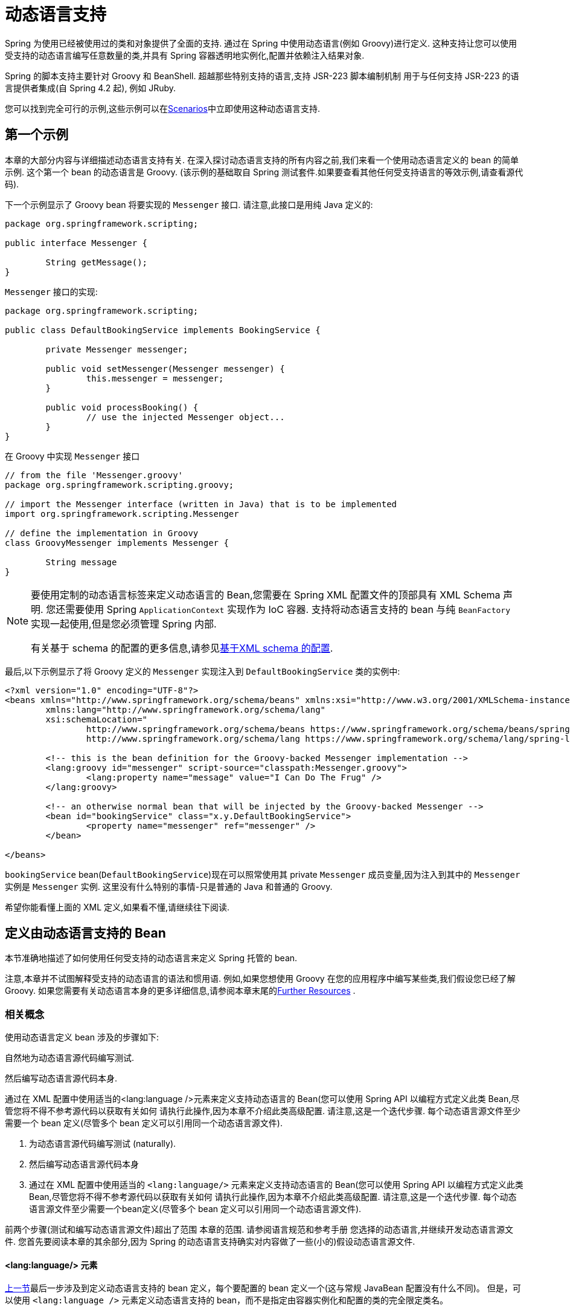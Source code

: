 [[dynamic-language]]
= 动态语言支持

Spring 为使用已经被使用过的类和对象提供了全面的支持. 通过在 Spring 中使用动态语言(例如 Groovy)进行定义. 这种支持让您可以使用受支持的动态语言编写任意数量的类,并具有 Spring 容器透明地实例化,配置并依赖注入结果对象.

Spring 的脚本支持主要针对 Groovy 和 BeanShell. 超越那些特别支持的语言,支持 JSR-223 脚本编制机制 用于与任何支持 JSR-223 的语言提供者集成(自 Spring 4.2 起), 例如 JRuby.

您可以找到完全可行的示例,这些示例可以在<<dynamic-language-scenarios>>中立即使用这种动态语言支持.

[[dynamic-language-a-first-example]]
== 第一个示例

本章的大部分内容与详细描述动态语言支持有关. 在深入探讨动态语言支持的所有内容之前,我们来看一个使用动态语言定义的 bean 的简单示例. 这个第一个 bean 的动态语言是 Groovy. (该示例的基础取自 Spring 测试套件.如果要查看其他任何受支持语言的等效示例,请查看源代码).

下一个示例显示了 Groovy bean 将要实现的 `Messenger` 接口. 请注意,此接口是用纯 Java 定义的:

[source,groovy,indent=0,subs="verbatim,quotes"]
----
	package org.springframework.scripting;

	public interface Messenger {

		String getMessage();
	}
----

`Messenger` 接口的实现:

[source,java,indent=0,subs="verbatim,quotes"]
----
	package org.springframework.scripting;

	public class DefaultBookingService implements BookingService {

		private Messenger messenger;

		public void setMessenger(Messenger messenger) {
			this.messenger = messenger;
		}

		public void processBooking() {
			// use the injected Messenger object...
		}
	}
----

在 Groovy 中实现 `Messenger` 接口

[source,groovy,indent=0,subs="verbatim,quotes"]
----
	// from the file 'Messenger.groovy'
	package org.springframework.scripting.groovy;

	// import the Messenger interface (written in Java) that is to be implemented
	import org.springframework.scripting.Messenger

	// define the implementation in Groovy
	class GroovyMessenger implements Messenger {

		String message
	}
----

[NOTE]
====
要使用定制的动态语言标签来定义动态语言的 Bean,您需要在 Spring XML 配置文件的顶部具有 XML Schema 声明. 您还需要使用 Spring `ApplicationContext` 实现作为 IoC 容器. 支持将动态语言支持的 bean 与纯 `BeanFactory` 实现一起使用,但是您必须管理 Spring 内部.

有关基于 schema 的配置的更多信息,请参见<<xsd-schemas-lang,基于XML schema 的配置>>.
====

最后,以下示例显示了将 Groovy 定义的 `Messenger` 实现注入到 `DefaultBookingService` 类的实例中:

[source,xml,indent=0,subs="verbatim,quotes"]
----
	<?xml version="1.0" encoding="UTF-8"?>
	<beans xmlns="http://www.springframework.org/schema/beans" xmlns:xsi="http://www.w3.org/2001/XMLSchema-instance"
		xmlns:lang="http://www.springframework.org/schema/lang"
		xsi:schemaLocation="
			http://www.springframework.org/schema/beans https://www.springframework.org/schema/beans/spring-beans.xsd
			http://www.springframework.org/schema/lang https://www.springframework.org/schema/lang/spring-lang.xsd">

		<!-- this is the bean definition for the Groovy-backed Messenger implementation -->
		<lang:groovy id="messenger" script-source="classpath:Messenger.groovy">
			<lang:property name="message" value="I Can Do The Frug" />
		</lang:groovy>

		<!-- an otherwise normal bean that will be injected by the Groovy-backed Messenger -->
		<bean id="bookingService" class="x.y.DefaultBookingService">
			<property name="messenger" ref="messenger" />
		</bean>

	</beans>
----

`bookingService` bean(`DefaultBookingService`)现在可以照常使用其 private `Messenger` 成员变量,因为注入到其中的 `Messenger` 实例是 `Messenger` 实例. 这里没有什么特别的事情-只是普通的 Java 和普通的 Groovy.

希望你能看懂上面的 XML 定义,如果看不懂,请继续往下阅读.

[[dynamic-language-beans]]
== 定义由动态语言支持的 Bean

本节准确地描述了如何使用任何受支持的动态语言来定义 Spring 托管的 bean.

注意,本章并不试图解释受支持的动态语言的语法和惯用语. 例如,如果您想使用 Groovy 在您的应用程序中编写某些类,我们假设您已经了解 Groovy. 如果您需要有关动态语言本身的更多详细信息,请参阅本章末尾的<<dynamic-language-resources>> .

[[dynamic-language-beans-concepts]]
=== 相关概念

使用动态语言定义 bean 涉及的步骤如下:

自然地为动态语言源代码编写测试.

然后编写动态语言源代码本身.

通过在 XML 配置中使用适当的<lang:language />元素来定义支持动态语言的 Bean(您可以使用 Spring API 以编程方式定义此类 Bean,尽管您将不得不参考源代码以获取有关如何 请执行此操作,因为本章不介绍此类高级配置. 请注意,这是一个迭代步骤. 每个动态语言源文件至少需要一个 bean 定义(尽管多个 bean 定义可以引用同一个动态语言源文件).

. 为动态语言源代码编写测试 (naturally).
. 然后编写动态语言源代码本身
. 通过在 XML 配置中使用适当的 `<lang:language/>` 元素来定义支持动态语言的 Bean(您可以使用 Spring API 以编程方式定义此类 Bean,尽管您将不得不参考源代码以获取有关如何 请执行此操作,因为本章不介绍此类高级配置. 请注意,这是一个迭代步骤. 每个动态语言源文件至少需要一个bean定义(尽管多个 bean 定义可以引用同一个动态语言源文件).

前两个步骤(测试和编写动态语言源文件)超出了范围 本章的范围. 请参阅语言规范和参考手册 您选择的动态语言,并继续开发动态语言源文件. 您首先要阅读本章的其余部分,因为 Spring 的动态语言支持确实对内容做了一些(小的)假设动态语言源文件.

[[dynamic-language-beans-concepts-xml-language-element]]
==== <lang:language/> 元素

<<dynamic-language-beans-concepts, 上一节>>最后一步涉及到定义动态语言支持的 bean 定义，每个要配置的 bean 定义一个(这与常规 JavaBean 配置没有什么不同)。 但是，可以使用 `<lang:language />` 元素定义动态语言支持的 bean，而不是指定由容器实例化和配置的类的完全限定类名。


每种支持的语言都有一个相对于的 `<lang:language/>` 元素:

* `<lang:groovy/>` (Groovy)
* `<lang:bsh/>` (BeanShell)
* `<lang:std/>` (JSR-223, e.g. with JRuby)

可用于配置的属性和子元素完全取决于定义该 bean 所使用的语言(本章稍后的特定于语言的部分对此进行了详细说明)。

[[dynamic-language-refreshable-beans]]
==== Refreshable Beans

Spring 对动态语言的支持(也许是唯一)最引人注目的功能之一就是 "`refreshable bean`" 特性。

可刷新的 bean 是动态语言支持的 bean。 通过少量配置，支持动态语言的 Bean 可以监视其源文件资源中的更改，然后在更改动态语言源文件时(例如，当您在 Windows 上编辑并保存对文件的更改时)重新加载自身文件系统)。

这使您可以将任何数量的动态语言源文件部署为应用程序的一部分，配置 Spring 容器以创建由动态语言源文件支持的 bean(使用本章中描述的机制)，以及(随后，随着需求的变化或其他一些变化) 外部因素起作用)编辑动态语言源文件，并使它们所做的任何更改都反映在更改后的动态语言源文件支持的 Bean 中。 无需关闭正在运行的应用程序(或在 Web 应用程序的情况下重新部署)。 如此修改的支持动态语言的 Bean 从更改后的动态语言源文件中获取了新的状态和逻辑。

NOTE: 此特性默认是关闭的.

现在我们来看一个例子，看看使用可刷新 bean 是多么容易。 要打开可刷新 bean 功能，必须在 bean 定义的 `<lang:language />` 元素上指定一个附加属性。 因此，如果我们坚持使用本章前面的<<dynamic-language-a-first-example, 示例>>，则以下示例显示了我们将在 Spring XML 配置中进行哪些更改以实现可刷新的 bean:

[source,xml,indent=0,subs="verbatim,quotes"]
----
	<beans>

		<!-- this bean is now 'refreshable' due to the presence of the 'refresh-check-delay' attribute -->
		<lang:groovy id="messenger"
				refresh-check-delay="5000" <!-- switches refreshing on with 5 seconds between checks -->
				script-source="classpath:Messenger.groovy">
			<lang:property name="message" value="I Can Do The Frug" />
		</lang:groovy>

		<bean id="bookingService" class="x.y.DefaultBookingService">
			<property name="messenger" ref="messenger" />
		</bean>

	</beans>
----

这确实是您要做的。 在 `messenger` Bean 定义上定义的 `refresh-check-delay` 属性是毫秒数，在该毫秒数之后，对基础动态语言源文件进行的任何更改都会刷新 Bean。 您可以通过为 `refresh-check-delay` 属性分配一个负值来关闭刷新行为。 请记住，默认情况下，刷新行为是禁用的。 如果您不希望刷新行为，则不要定义属性。

然后运行以下应用程序，则可以使用可刷新功能。 (请在下一段代码中使用 "`jumping-through-hoops-to-pause-the-execution`" 的恶作剧。)`System.in.read()` 调用仅存在，以便在您执行该程序时暂停执行。 (在这种情况下，开发人员)关闭并编辑基础动态语言源文件，以便在程序恢复执行时在由动态语言支持的 bean 上触发刷新。

以下清单显示了此示例应用程序:

[source,java,indent=0,subs="verbatim,quotes"]
----
	import org.springframework.context.ApplicationContext;
	import org.springframework.context.support.ClassPathXmlApplicationContext;
	import org.springframework.scripting.Messenger;

	public final class Boot {

		public static void main(final String[] args) throws Exception {
			ApplicationContext ctx = new ClassPathXmlApplicationContext("beans.xml");
			Messenger messenger = (Messenger) ctx.getBean("messenger");
			System.out.println(messenger.getMessage());
			// pause execution while I go off and make changes to the source file...
			System.in.read();
			System.out.println(messenger.getMessage());
		}
	}
----

然后，出于本示例的目的，假定必须更改对 `Messenger` 实现的 `getMessage()` 方法的所有调用，以使 message 用引号引起来。 以下清单显示了您(开发人员)在暂停程序执行时应对 `Messenger.groovy` 源文件进行的更改:

[source,groovy,indent=0,subs="verbatim,quotes"]
----
	package org.springframework.scripting

	class GroovyMessenger implements Messenger {

		private String message = "Bingo"

		public String getMessage() {
			// change the implementation to surround the message in quotes
			return "'" + this.message + "'"
		}

		public void setMessage(String message) {
			this.message = message
		}
	}
----

程序运行时，输入暂停之前的输出将为 `I Can Do The Frug`。 更改并保存对源文件的更改并恢复执行程序之后，在支持动态语言的 `Messenger` 实现上调用 `getMessage()` 方法的结果为 `'I Can Do The Frug'`(请注意包含其他内容-引号)。

如果更改发生在 `refresh-check-delay` 值的窗口内，则对脚本所做的更改不会触发刷新。 直到在支持动态语言的 Bean 上调用方法之前，实际上不会进行对脚本的更改。 只有在支持动态语言的 Bean 上调用方法时，它才会检查其基础脚本源是否已更改。 与刷新脚本有关的任何异常(例如遇到编译错误或发现脚本文件已被删除)都会导致致命异常传播到调用代码。

前面描述的可刷新 bean 行为不适用于使用 `<lang:inline-script/>` 元素表示法定义的动态语言源文件(请参阅<<dynamic-language-beans-inline>>)。 此外，它仅适用于实际上可以检测到基础源文件的更改的 Bean(例如，通过检查文件系统上存在的动态语言源文件的最后修改日期的代码)。

[[dynamic-language-beans-inline]]
==== Inline Dynamic Language Source Files

动态语言支持还可以直接嵌入在 Spring bean 定义中的动态语言源文件。 更具体地说，使用 `<lang:inline-script/>` 元素，您可以在 Spring 配置文件中立即定义动态语言源。 下面示例可以阐明内联脚本功能的工作方式:

[source,xml,indent=0,subs="verbatim,quotes"]
----
	<lang:groovy id="messenger">
		<lang:inline-script>

	package org.springframework.scripting.groovy;

	import org.springframework.scripting.Messenger

	class GroovyMessenger implements Messenger {
		String message
	}

		</lang:inline-script>
		<lang:property name="message" value="I Can Do The Frug" />
	</lang:groovy>
----

如果将有关在 Spring 配置文件中定义动态语言源是否是一种好习惯的问题放在一边，在某些情况下， `<lang:inline-script/>` 元素可能会有用。 例如，我们可能想将 Spring Validator 实现快速添加到 Spring MVC Controller。 这只是使用嵌入式源代码的工作。 (有关此类示例，请参见<<dynamic-language-scenarios-validators>>。)

[[dynamic-language-beans-ctor-injection]]
==== 在动态语言支持的 Bean 的上下文中了解构造函数注入

关于 Spring 的动态语言支持，有一件非常重要的事情要注意。 也就是说，您不能(当前)向动态语言支持的 bean 提供构造函数参数(因此，构造函数注入不适用于动态语言支持的 bean)。 为了使对构造函数和属性的特殊处理 100％ 清晰，以下代码和配置的混合将不起作用:

.An approach that cannot work
[source,groovy,indent=0,subs="verbatim,quotes"]
----
	// from the file 'Messenger.groovy'
	package org.springframework.scripting.groovy;

	import org.springframework.scripting.Messenger

	class GroovyMessenger implements Messenger {

		GroovyMessenger() {}

		// this constructor is not available for Constructor Injection
		GroovyMessenger(String message) {
			this.message = message;
		}

		String message

		String anotherMessage
	}
----

[source,xml,indent=0,subs="verbatim,quotes"]
----
	<lang:groovy id="badMessenger"
		script-source="classpath:Messenger.groovy">
		<!-- this next constructor argument will not be injected into the GroovyMessenger -->
		<!-- in fact, this isn't even allowed according to the schema -->
		<constructor-arg value="This will not work" />

		<!-- only property values are injected into the dynamic-language-backed object -->
		<lang:property name="anotherMessage" value="Passed straight through to the dynamic-language-backed object" />

	</lang>
----

在实践中，这种限制并不像它最初出现的那样重要，因为 setter 注入是绝大多数开发人员所偏爱的注入方式(我们将讨论是否对另一天来说是一件好事)。

[[dynamic-language-beans-groovy]]
=== Groovy Beans

本节描述了如何在 Spring 中使用 Groovy 中定义的 bean。

Groovy 主页包含以下描述:

"`Groovy is an agile dynamic language for the Java 2 Platform that has many of the
features that people like so much in languages like Python, Ruby and Smalltalk, making
them available to Java developers using a Java-like syntax.`"

如果您从上至下直接阅读了本章，那么您已经看到了 Groovy 动态语言支持的 bean 的 <<dynamic-language-a-first-example, 示例>>。 现在考虑另一个示例(再次使用 Spring 测试套件中的示例):

[source,java,indent=0,subs="verbatim,quotes"]
----
	package org.springframework.scripting;

	public interface Calculator {

		int add(int x, int y);
	}
----

以下实例使用 Groovy 实现了 `Calculator` 接口:

[source,groovy,indent=0,subs="verbatim,quotes"]
----
	// from the file 'calculator.groovy'
	package org.springframework.scripting.groovy

	class GroovyCalculator implements Calculator {

		int add(int x, int y) {
			x + y
		}
	}
----

以下 bean 定义使用 Groovy 中定义的 calculator:

[source,xml,indent=0,subs="verbatim,quotes"]
----
	<!-- from the file 'beans.xml' -->
	<beans>
		<lang:groovy id="calculator" script-source="classpath:calculator.groovy"/>
	</beans>
----

最后，应用程序将执行上述配置:

[source,java,indent=0,subs="verbatim,quotes"]
----
	package org.springframework.scripting;

	import org.springframework.context.ApplicationContext;
	import org.springframework.context.support.ClassPathXmlApplicationContext;

	public class Main {

		public static void main(String[] args) {
			ApplicationContext ctx = new ClassPathXmlApplicationContext("beans.xml");
			Calculator calc = ctx.getBean("calculator", Calculator.class);
			System.out.println(calc.add(2, 8));
		}
	}
----

运行上述程序得到的结果是 `10`(很正常)。(有关更多有趣的示例，请参见<<dynamic-language-scenarios>>以获得更复杂的示例，或参见本章后面的示例场景)。

每个 Groovy 源文件中定义的类不得超过一个。 尽管这在 Groovy 中是完全合法的，但(可以说)这是一种不好的做法。 为了采用一致的方法，您(在 Spring 小组看来)应该遵守每个源文件一个 (public) 类的标准 Java 约定。

[[dynamic-language-beans-groovy-customizer]]
==== 通过使用回调自定义 Groovy 对象

`GroovyObjectCustomizer` 接口是一个回调，您可以将其他创建逻辑挂接到创建 Groovy 支持的 bean 的过程中。 例如，此接口的实现可以调用任何必需的初始化方法，设置一些默认属性值或指定自定义 `MetaClass`。 以下清单显示了 `GroovyObjectCustomizer` 接口定义:

[source,java,indent=0,subs="verbatim,quotes"]
----
	public interface GroovyObjectCustomizer {

		void customize(GroovyObject goo);
	}
----

Spring 框架实例化您的 Groovy 支持的 bean 的实例，然后将创建的 `GroovyObject` 传递到指定的 `GroovyObjectCustomizer`(如果已定义)。 您可以使用提供的 `GroovyObject` 参考来做任何您想做的事情。 我们希望大多数人都希望使用此回调来设置自定义 `MetaClass`，以下示例说明了如何进行设置:

[source,java,indent=0,subs="verbatim,quotes"]
----
	public final class SimpleMethodTracingCustomizer implements GroovyObjectCustomizer {

		public void customize(GroovyObject goo) {
			DelegatingMetaClass metaClass = new DelegatingMetaClass(goo.getMetaClass()) {

				public Object invokeMethod(Object object, String methodName, Object[] arguments) {
					System.out.println("Invoking '" + methodName + "'.");
					return super.invokeMethod(object, methodName, arguments);
				}
			};
			metaClass.initialize();
			goo.setMetaClass(metaClass);
		}

	}
----

Groovy 中对元编程的完整讨论超出了 Spring 参考手册的范围。 请参阅 Groovy 参考手册的相关部分，或在线进行搜索。 大量文章讨论了该主题。 实际上，如果使用 Spring 命名空间支持，使用 `GroovyObjectCustomizer` 很容易，如以下示例所示:

[source,xml,indent=0,subs="verbatim,quotes"]
----
	<!-- define the GroovyObjectCustomizer just like any other bean -->
	<bean id="tracingCustomizer" class="example.SimpleMethodTracingCustomizer"/>

		<!-- ... and plug it into the desired Groovy bean via the 'customizer-ref' attribute -->
		<lang:groovy id="calculator"
			script-source="classpath:org/springframework/scripting/groovy/Calculator.groovy"
			customizer-ref="tracingCustomizer"/>
----

如果不使用 Spring 命名空间支持，则仍然可以使用 `GroovyObjectCustomizer` 功能，如以下示例所示:

[source,xml,indent=0,subs="verbatim,quotes"]
----
	<bean id="calculator" class="org.springframework.scripting.groovy.GroovyScriptFactory">
		<constructor-arg value="classpath:org/springframework/scripting/groovy/Calculator.groovy"/>
		<!-- define the GroovyObjectCustomizer (as an inner bean) -->
		<constructor-arg>
			<bean id="tracingCustomizer" class="example.SimpleMethodTracingCustomizer"/>
		</constructor-arg>
	</bean>

	<bean class="org.springframework.scripting.support.ScriptFactoryPostProcessor"/>
----

NOTE: 您还可以在与 Spring 的 `GroovyObjectCustomizer` 相同的位置指定一个 Groovy CompilationCustomizer(例如 `ImportCustomizer`)或是完整的 Groovy `CompilerConfiguration` 对象。 此外，您可以在 `ConfigurableApplicationContext.setClassLoader` 级别为您的 bean 设置具有自定义配置的通用 `GroovyClassLoader`。 这也导致了 `GroovyClassLoader` 的共享使用，因此建议在有大量脚本化 bean 的情况下使用(避免每个 bean 使用隔离的 `GroovyClassLoader` 实例).


[[dynamic-language-beans-bsh]]
=== BeanShell Beans

本节描述如何在 Spring 中使用 BeanShell bean。

https://beanshell.github.io/intro.html[BeanShell 主页] 包括以下描述:

----
BeanShell is a small, free, embeddable Java source interpreter with dynamic language
features, written in Java. BeanShell dynamically executes standard Java syntax and
extends it with common scripting conveniences such as loose types, commands, and method
closures like those in Perl and JavaScript.
----


与 Groovy 相比，BeanShell 支持的 bean 定义需要一些(小的)附加配置。 在 Spring 中实现 BeanShell 动态语言支持很有趣，因为 Spring 创建了一个 JDK 动态代理，该代理实现了 `<lang:bsh>` 元素的 s`script-interfaces` 属性值中指定的所有接口(这就是为什么必须 在属性值中提供至少一个接口，因此在使用 BeanShell 支持的 bean 时对接口进行编程)。 这意味着对 BeanShell 支持的对象的每个方法调用都将通过 JDK 动态代理调用机制进行。

现在，我们可以展示一个使用基于 BeanShell 的 Bean 的完整工作示例，该 Bean 实现了本章前面定义的 `Messenger` 接口。 我们再次显示 `Messenger` 接口的定义:

[source,java,indent=0,subs="verbatim,quotes"]
----
	package org.springframework.scripting;

	public interface Messenger {

		String getMessage();
	}
----

下面的示例显示了 `Messenger` 接口的 `BeanShell` "`implementation`":

[source,java,indent=0,subs="verbatim,quotes"]
----
	String message;

	String getMessage() {
		return message;
	}

	void setMessage(String aMessage) {
		message = aMessage;
	}
----

The following example shows the Spring XML that defines an "`instance`" of the above
"`class`" (again, we use these terms very loosely here):

[source,xml,indent=0,subs="verbatim,quotes"]
----
	<lang:bsh id="messageService" script-source="classpath:BshMessenger.bsh"
		script-interfaces="org.springframework.scripting.Messenger">

		<lang:property name="message" value="Hello World!" />
	</lang:bsh>
----

有关可能需要使用基于 BeanShell 的 bean 的某些方案，请参阅 <<dynamic-language-scenarios>>。

[[dynamic-language-scenarios]]
== Scenarios

用脚本语言定义 Spring 托管 Bean 可能会有所裨益的方案有很多，而且也各不相同。 本节描述了 Spring 中对动态语言支持的两种可能的用例。

[[dynamic-language-scenarios-controllers]]
=== 脚本 Spring MVC Controllers

可以从使用动态语言支持的 bean 中受益的一组类是 Spring MVC 控制器的类。 在纯 Spring MVC 应用程序中，通过 Web 应用程序的导航流在很大程度上取决于封装在 Spring MVC 控制器中的代码。 由于需要更新 Web 应用程序的导航流和其他表示层逻辑以响应支持问题或不断变化的业务需求，因此通过编辑一个或多个动态语言源文件并查看它们，很容易实现任何此类必需的更改。 更改立即反映在正在运行的应用程序的状态中。

请记住，在像 Spring 这样的项目所拥护的轻量级架构模型中，您通常旨在拥有一个非常浅的表示层，而应用程序的所有繁琐的业务逻辑都包含在 domain 和服务层类中。 将 Spring MVC 控制器开发为支持动态语言的 Bean，使您可以通过编辑和保存文本文件来更改表示层逻辑。 对此类动态语言源文件的任何更改(取决于配置)都会自动反映在由动态语言源文件支持的 Bean 中。

NOTE: 要对动态语言支持的 bean 进行任何更改的这种自动 "`pickup`"，必须启用  "`refreshable beans`"  功能。 有关此功能的完整处理，请参见 <<dynamic-language-refreshable-beans>>。

以下示例显示了使用 Groovy 动态语言实现的 `org.springframework.web.servlet.mvc.Controller`:

[source,groovy,indent=0,subs="verbatim,quotes"]
----
	// from the file '/WEB-INF/groovy/FortuneController.groovy'
	package org.springframework.showcase.fortune.web

	import org.springframework.showcase.fortune.service.FortuneService
	import org.springframework.showcase.fortune.domain.Fortune
	import org.springframework.web.servlet.ModelAndView
	import org.springframework.web.servlet.mvc.Controller

	import javax.servlet.http.HttpServletRequest
	import javax.servlet.http.HttpServletResponse

	class FortuneController implements Controller {

		@Property FortuneService fortuneService

		ModelAndView handleRequest(HttpServletRequest request,
				HttpServletResponse httpServletResponse) {
			return new ModelAndView("tell", "fortune", this.fortuneService.tellFortune())
		}
	}
----

[source,xml,indent=0,subs="verbatim,quotes"]
----
	<lang:groovy id="fortune"
			refresh-check-delay="3000"
			script-source="/WEB-INF/groovy/FortuneController.groovy">
		<lang:property name="fortuneService" ref="fortuneService"/>
	</lang:groovy>
----



[[dynamic-language-scenarios-validators]]
=== 脚本验证

可以从动态语言支持的 bean 提供的灵活性中受益的，使用 Spring 进行应用程序开发的另一个领域是验证领域。与常规 Java 相比，使用松散类型的动态语言(可能还支持内联正则表达式)来表达复杂的验证逻辑会更容易。

同样，将验证器开发为动态语言支持的 bean，使您可以通过编辑和保存简单的文本文件来更改验证逻辑。任何此类更改(取决于配置)都会自动反映在正在运行的应用程序的执行中，而无需重新启动应用程序

NOTE: 要对动态语言支持的 bean 进行任何更改的这种自动 "`pickup`"，必须启用  "`refreshable beans`"  功能。 有关此功能的完整处理，请参见 <<dynamic-language-refreshable-beans>>。

以下示例显示了使用 Groovy 动态语言实现的 Spring `org.springframework.validation.Validator`(请参阅 <<core.adoc#validator,
使用 Spring 的 `Validator` 接口进行验证>>，以了解 `Validator` 接口):

[source,groovy,indent=0,subs="verbatim,quotes"]
----
	import org.springframework.validation.Validator
	import org.springframework.validation.Errors
	import org.springframework.beans.TestBean

	class TestBeanValidator implements Validator {

		boolean supports(Class clazz) {
			return TestBean.class.isAssignableFrom(clazz)
		}

		void validate(Object bean, Errors errors) {
			if(bean.name?.trim()?.size() > 0) {
				return
			}
			errors.reject("whitespace", "Cannot be composed wholly of whitespace.")
		}
	}
----




[[dynamic-language-final-notes]]
== 额外细节

最后一部分包含与动态语言支持有关的一些其他详细信息。

[[dynamic-language-final-notes-aop]]
=== AOP -- Advising Scripted Beans

您可以使用 Spring AOP 框架来通知脚本化 Bean。 实际上，Spring AOP 框架没有意识到通知使用的 Bean 可能是脚本 Bean，因此您使用(或打算使用)的所有 AOP 用例和功能都可以与脚本 Bean 一起使用。 当通知脚本 bean 时，不能使用基于类的代理。 您必须使用<<core.adoc#aop-proxying, interface-based proxies>>.

您不仅限于通知脚本化的 bean。 您还可以使用受支持的动态语言自己编写方面，并使用此类 Bean 来通知其他 Spring Bean。 不过，这确实是对动态语言支持的高级使用。

[[dynamic-language-final-notes-scopes]]
=== Scoping

万一这不是立即显而易见的话，可以以与任何其他 Bean 相同的方式确定脚本 Bean 的范围。 各种 `<lang:language/>` 元素上的 `scope` 属性使您可以像使用常规 bean 一样控制基础脚本 bean 的范围。 (默认范围是 <<core.adoc#beans-factory-scopes-singleton, singleton>>，与 "常规" bean一样。)

以下示例使用 `scope` 属性定义范围为 <<core.adoc#beans-factory-scopes-prototype, prototype>> 的 Groovy:

[source,xml,indent=0,subs="verbatim,quotes"]
----
	<?xml version="1.0" encoding="UTF-8"?>
	<beans xmlns="http://www.springframework.org/schema/beans" xmlns:xsi="http://www.w3.org/2001/XMLSchema-instance"
		xmlns:lang="http://www.springframework.org/schema/lang"
		xsi:schemaLocation="
			http://www.springframework.org/schema/beans https://www.springframework.org/schema/beans/spring-beans.xsd
			http://www.springframework.org/schema/lang https://www.springframework.org/schema/lang/spring-lang.xsd">

		<lang:groovy id="messenger" script-source="classpath:Messenger.groovy" scope="prototype">
			<lang:property name="message" value="I Can Do The RoboCop" />
		</lang:groovy>

		<bean id="bookingService" class="x.y.DefaultBookingService">
			<property name="messenger" ref="messenger" />
		</bean>

	</beans>
----

有关 Spring 框架中作用域支持的完整讨论，请参见 <<core.adoc#beans, The IoC Container>> 中的 <<core.adoc#beans-factory-scopes, Bean Scopes>>。

[[xsd-schemas-lang]]
=== The `lang` XML schema

Spring XML 配置中的 `lang` 元素用于处理以动态语言(例如 Groovy 或 BeanShell)编写的对象作为 Spring 容器中的 bean。

这些元素(和动态语言支持)在 <<dynamic-language, Dynamic Language Support>> 中全面介绍。 有关此支持和 `lang` 元素的完整详细信息，请参见该章。

要使用 `lang` schema 中的元素，您需要在 Spring XML 配置文件的顶部具有以下序言。 以下代码段中的文本引用了正确的架构，以便您可以使用 `lang` 命名空间中的标记:

[source,xml,indent=0,subs="verbatim,quotes"]
----
	<?xml version="1.0" encoding="UTF-8"?>
	<beans xmlns="http://www.springframework.org/schema/beans"
		xmlns:xsi="http://www.w3.org/2001/XMLSchema-instance"
		xmlns:lang="http://www.springframework.org/schema/lang"
		xsi:schemaLocation="
			http://www.springframework.org/schema/beans https://www.springframework.org/schema/beans/spring-beans.xsd
			http://www.springframework.org/schema/lang https://www.springframework.org/schema/lang/spring-lang.xsd">

		<!-- bean definitions here -->

	</beans>
----




[[dynamic-language-resources]]
== Further Resources

以下链接提供了有关本章中引用的各种动态语言的更多资源:

* The https://www.groovy-lang.org/[Groovy] homepage
* The https://beanshell.github.io/intro.html[BeanShell] homepage
* The https://www.jruby.org[JRuby] homepage
